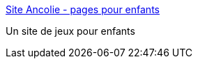 :jbake-type: post
:jbake-status: published
:jbake-title: Site Ancolie - pages pour enfants
:jbake-tags: jeu,enfants,web,_mois_nov.,_année_2007
:jbake-date: 2007-11-04
:jbake-depth: ../
:jbake-uri: shaarli/1194184816000.adoc
:jbake-source: https://nicolas-delsaux.hd.free.fr/Shaarli?searchterm=http%3A%2F%2Fperso.orange.fr%2Fancolie51%2Fpages_enfants2%2Faccueil.html&searchtags=jeu+enfants+web+_mois_nov.+_ann%C3%A9e_2007
:jbake-style: shaarli

http://perso.orange.fr/ancolie51/pages_enfants2/accueil.html[Site Ancolie - pages pour enfants]

Un site de jeux pour enfants

